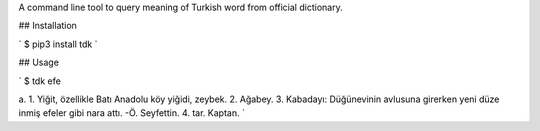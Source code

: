 A command line tool to query meaning of Turkish word from official dictionary.

## Installation

`
$ pip3 install tdk
`

## Usage

`
$ tdk efe

a. 1. Yiğit, özellikle Batı Anadolu köy yiğidi, zeybek. 2. Ağabey. 3. Kabadayı: Düğünevinin avlusuna girerken yeni düze inmiş efeler gibi nara attı. -Ö. Seyfettin. 4. tar. Kaptan.
`